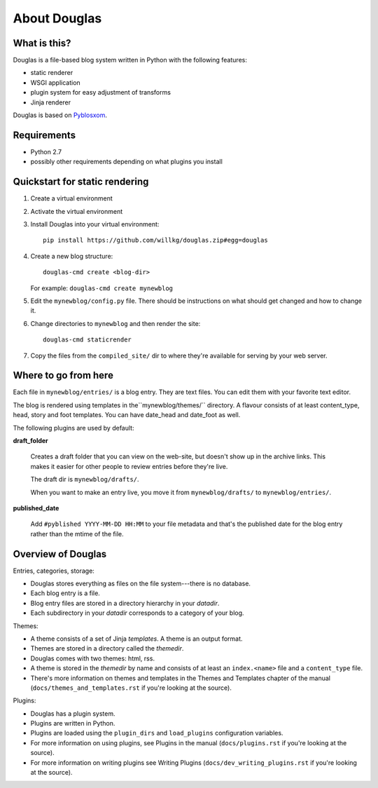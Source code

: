 =============
About Douglas
=============

What is this?
=============

Douglas is a file-based blog system written in Python with the following features:

* static renderer
* WSGI application
* plugin system for easy adjustment of transforms
* Jinja renderer

Douglas is based on `Pyblosxom <http://pyblosxom.github.io>`_.


Requirements
============

* Python 2.7
* possibly other requirements depending on what plugins you install


Quickstart for static rendering
===============================

1. Create a virtual environment
2. Activate the virtual environment
3. Install Douglas into your virtual environment::

       pip install https://github.com/willkg/douglas.zip#egg=douglas

4. Create a new blog structure::

       douglas-cmd create <blog-dir>

   For example: ``douglas-cmd create mynewblog``

5. Edit the ``mynewblog/config.py`` file. There should be instructions
   on what should get changed and how to change it.

6. Change directories to ``mynewblog`` and then render the site::

       douglas-cmd staticrender

7. Copy the files from the ``compiled_site/`` dir to where they're
   available for serving by your web server.


Where to go from here
=====================

Each file in ``mynewblog/entries/`` is a blog entry. They are text
files.  You can edit them with your favorite text editor.

The blog is rendered using templates in the``mynewblog/themes/``
directory.  A flavour consists of at least content_type, head, story
and foot templates.  You can have date_head and date_foot as well.

The following plugins are used by default:

**draft_folder**

    Creates a draft folder that you can view on the web-site, but doesn't
    show up in the archive links.  This makes it easier for other people
    to review entries before they're live.

    The draft dir is ``mynewblog/drafts/``.

    When you want to make an entry live, you move it from
    ``mynewblog/drafts/`` to ``mynewblog/entries/``.

**published_date**

    Add ``#pyblished YYYY-MM-DD HH:MM`` to your file metadata and that's
    the published date for the blog entry rather than the mtime of the
    file.


Overview of Douglas
=====================

Entries, categories, storage:

* Douglas stores everything as files on the file system---there is
  no database.
* Each blog entry is a file.
* Blog entry files are stored in a directory hierarchy in your *datadir*.
* Each subdirectory in your *datadir* corresponds to a category of
  your blog.

Themes:

* A theme consists of a set of Jinja *templates*. A theme is an output
  format.
* Themes are stored in a directory called the *themedir*.
* Douglas comes with two themes: html, rss.
* A theme is stored in the *themedir* by name and consists of at least an
  ``index.<name>`` file and a ``content_type`` file.
* There's more information on themes and templates in
  the Themes and Templates chapter of the manual
  (``docs/themes_and_templates.rst`` if you're looking at the source).

Plugins:

* Douglas has a plugin system.
* Plugins are written in Python.
* Plugins are loaded using the ``plugin_dirs`` and ``load_plugins``
  configuration variables.
* For more information on using plugins, see Plugins in the manual
  (``docs/plugins.rst`` if you're looking at the source).
* For more information on writing plugins see Writing Plugins
  (``docs/dev_writing_plugins.rst`` if you're looking at the source).
